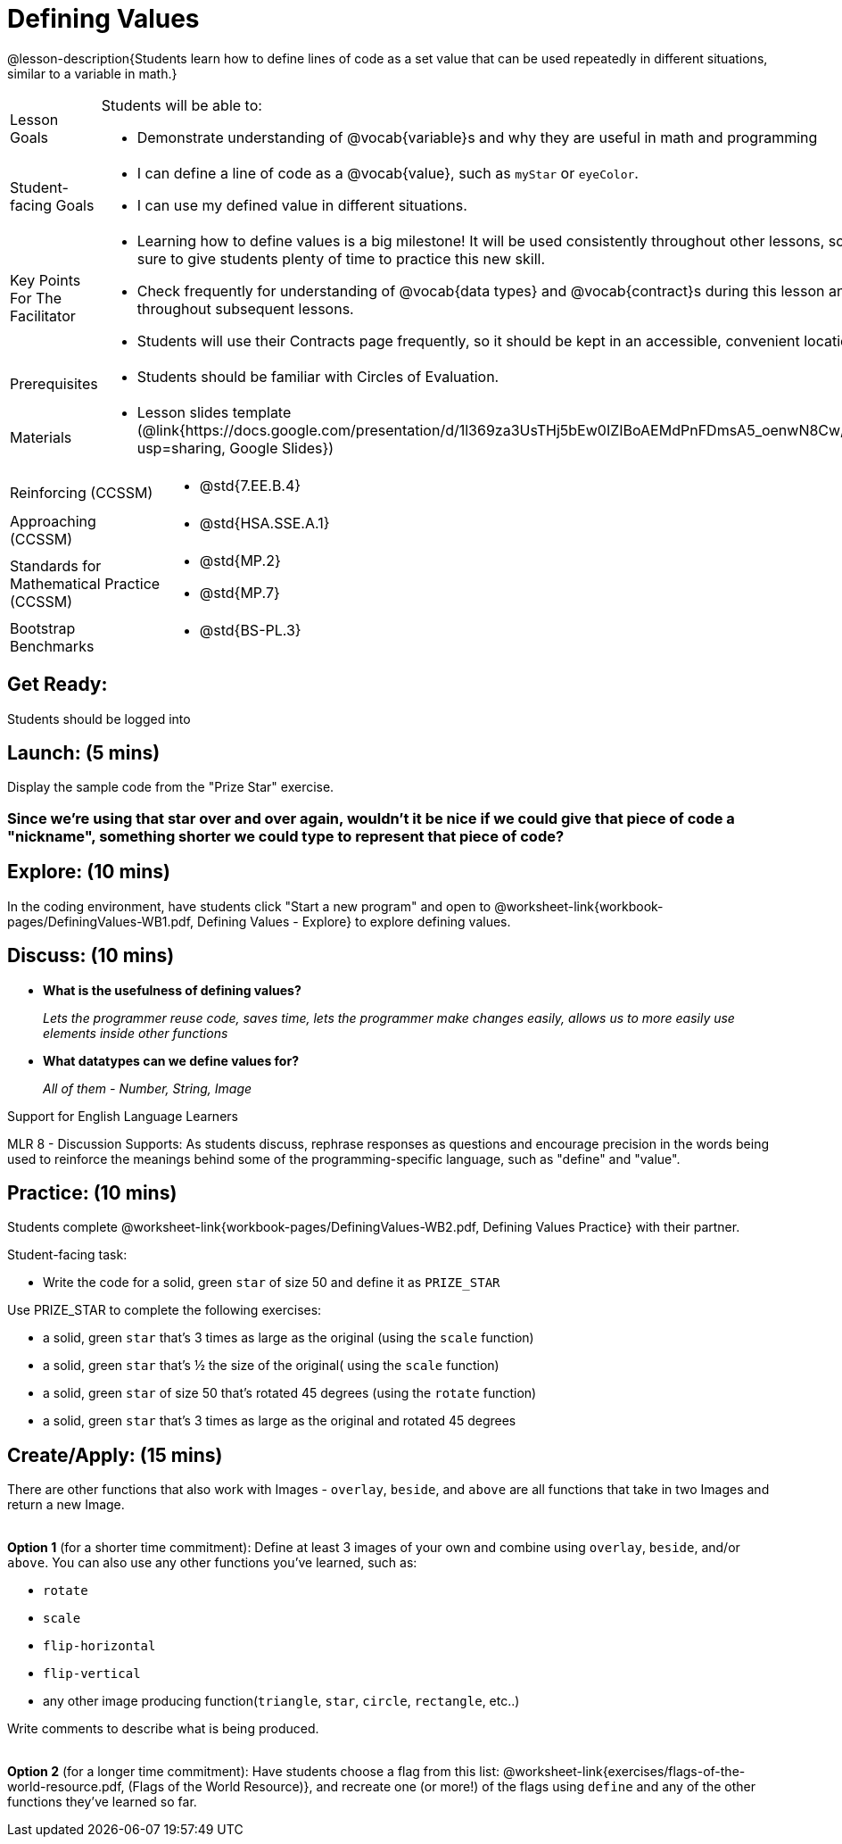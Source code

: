 = Defining Values

@lesson-description{Students learn how to define lines of code as a set value that can be used repeatedly in different situations, similar to a variable in math.}

[.left-header, cols="20a, 80a", stripes=none]
|===
| Lesson Goals 
| Students will be able to:

* Demonstrate understanding of @vocab{variable}s and why they are useful in math and programming 

|Student-facing Goals
|
* I can define a line of code as a @vocab{value}, such as `myStar` or `eyeColor`.
* I can use my defined value in different situations.

|Key Points For The Facilitator
|
* Learning how to define values is a big milestone! It will be used consistently throughout other lessons, so be sure to give students plenty of time to practice this new skill.
* Check frequently for understanding of @vocab{data types} and @vocab{contract}s during this lesson and throughout subsequent lessons.

* Students will use their Contracts page frequently, so it should be kept in an accessible, convenient location.

|Prerequisites
|
* Students should be familiar with Circles of Evaluation.


|Materials
|
* Lesson slides template (@link{https://docs.google.com/presentation/d/1l369za3UsTHj5bEw0IZIBoAEMdPnFDmsA5_oenwN8Cw/edit?usp=sharing, Google Slides})

ifeval::["{proglang}" == "wescheme"]
* Defining Values Exploration (@worksheet-link{workbook-pages/DefiningValues-WB1.pdf, PDF}, @link{https://docs.google.com/document/d/1ghDCAwwTvIffzT-dxqfrqnWO9k9i7obKdl_ijYEzlMo/edit?usp=sharing, Google Doc})

* Defining Values Practice (@worksheet-link{workbook-pages/DefiningValues-WB2.pdf, PDF}, @link{https://docs.google.com/document/d/1NBnz8xzbBOWtpAZoKtTxm_mzGete6zobwLG8Hn6g498/edit?usp=sharing, Google Doc})
endif::[]

ifeval::["{proglang}" == "pyret"]
* Defining Values Exploration (@worksheet-link{workbook-pages/DefiningValues-WB1.pdf, PDF}, @link{https://docs.google.com/document/d/1lU6AlKmiAwfA45mlZY9XkFDQELdQJTcNrV3BMIUirxo/edit?usp=sharing, Google Doc})

* Defining Values Practice (@worksheet-link{workbook-pages/DefiningValues-WB2.pdf, PDF}, @link{https://docs.google.com/document/d/1NBnz8xzbBOWtpAZoKtTxm_mzGete6zobwLG8Hn6g498/edit?usp=sharing, Google Doc})
endif::[]

|===

[.left-header, cols="20a, 80a", stripes=none]
|===
|Reinforcing (CCSSM)
|
* @std{7.EE.B.4}

|Approaching (CCSSM)
|
* @std{HSA.SSE.A.1}

|Standards for Mathematical Practice (CCSSM)
|
* @std{MP.2}
* @std{MP.7}

|Bootstrap Benchmarks
|
* @std{BS-PL.3}
|===


== Get Ready: 

Students should be logged into 
ifeval::["{proglang}" == "wescheme"]
@link{https://www.wescheme.org, WeScheme}.
endif::[]
ifeval::["{proglang}" == "pyret"]
@link{https://code.pyret.org, code.pyret.org}.
endif::[]

== Launch: (5 mins)
Display the sample code from the "Prize Star" exercise.

ifeval::["{proglang}" == "wescheme"]

`(star 50 "solid" "green")`

`(scale 3 (star 50 "solid" "green"))`

`(scale .5 (star 50 "solid" "green"))`

`(rotate 45 (star 50 "solid" "green"))`

`(rotate 45 (scale 3 (star 50 "solid" "green")))`

* *What common element was repeated throughout all the lines of code?* 
+
`_(star 50 "solid" "green")_`

* *What happened when you were asked to change the color of the star to gold?* 
+
_We had to change it everywhere it appeared._ 
endif::[]

ifeval::["{proglang}" == "pyret"]
`star(50, "solid", "green")`

`scale(3, star(50, "solid", "green"))`

`scale(0.5, star(50, "solid", "green"))`

`rotate(45, star(50, "solid", "green"))`

`rotate(45, scale(3, star(50, "solid", "green")))`

* *What common element was repeated throughout all the lines of code?* 
+
`_star(50, "solid", "green")_`

* *What happened when you were asked to change the color of the star to gold?* 
+
_We had to change it everywhere it appeared._ 
endif::[] 

=== Since we're using that star over and over again, wouldn't it be nice if we could give that piece of code a "nickname", something shorter we could type to represent that piece of code?

== Explore: (10 mins)
In the coding environment, have students click "Start a new program" and open to @worksheet-link{workbook-pages/DefiningValues-WB1.pdf, Defining Values - Explore} to explore defining values.

ifeval::["{proglang}" == "pyret"]
Students need to have *include image* as their first line of code in the Definitions window and press "Run" to load the image library.  
endif::[]

== Discuss: (10 mins)
ifeval::["{proglang}" == "wescheme"]
* *How is ‘define’ similar to a function?  How is it different?*
+
_It’s written inside parentheses like a @vocab{function}, but ‘define’ doesn’t have an output_
endif::[]
ifeval::["{proglang}" == "pyret"]
* *How is defining a value with the `=` sign similar to what you've seen in math class?
endif::[]

* *What is the usefulness of defining values?*
+
_Lets the programmer reuse code, saves time, lets the programmer make changes easily, allows us to more easily use elements inside other functions_
* *What datatypes can we define values for?*
+
_All of them - Number, String, Image_

[.strategy-box]
.Support for English Language Learners
****
MLR 8 - Discussion Supports: As students discuss, rephrase responses as questions and encourage precision in the words being used to reinforce the meanings behind some of the programming-specific language, such as "define" and "value".
****

== Practice: (10 mins)
Students complete @worksheet-link{workbook-pages/DefiningValues-WB2.pdf, Defining Values Practice} with their partner.

Student-facing task:

* Write the code for a solid, green `star` of size 50 and define it as `PRIZE_STAR`

Use PRIZE_STAR to complete the following exercises:

* a solid, green `star` that’s 3 times as large as the original (using the `scale` function)
* a solid, green `star` that’s ½ the size of the original( using the `scale` function)
* a solid, green `star` of size 50 that’s rotated 45 degrees (using the `rotate` function)
* a solid, green `star` that’s 3 times as large as the original and rotated 45 degrees

== Create/Apply: (15 mins) 

There are other functions that also work with Images - `overlay`, `beside`, and `above` are all functions that take in two Images and return a new Image. +
{empty} +

*Option 1* (for a shorter time commitment):
Define at least 3 images of your own and combine using `overlay`, `beside`, and/or `above`.  You can also use any other functions you've learned, such as:

* `rotate`
* `scale`
* `flip-horizontal`
* `flip-vertical`
* any other image producing function(`triangle`, `star`, `circle`, `rectangle`, etc..)

Write comments to describe what is being produced. +
{empty} +

*Option 2* (for a longer time commitment):
Have students choose a flag from this list: @worksheet-link{exercises/flags-of-the-world-resource.pdf, (Flags of the World Resource)}, and recreate one (or more!) of the flags using `define` and any of the other functions they've learned so far.
